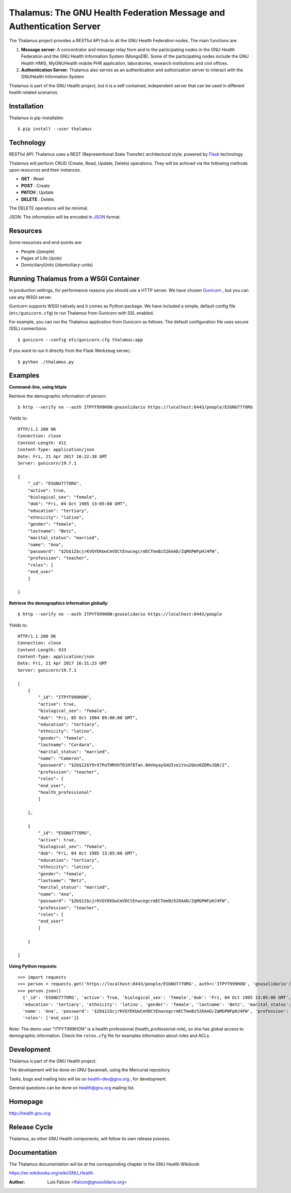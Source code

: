 Thalamus: The GNU Health Federation Message and Authentication Server
=====================================================================

The Thalamus project provides a RESTful API hub to all the GNU Health 
Federation nodes. The main functions are:

#. **Message server**: A concentrator and message relay from and to  
   the participating nodes in the GNU Health Federation and the GNU Health
   Information System (MongoDB). Some of the participating nodes include 
   the GNU Health HMIS, MyGNUHealth mobile PHR application,
   laboratories, research institutions and civil offices.

#. **Authentication Server**: Thalamus also serves as an authentication and
   authorization server to interact with the GNUHealth Information System


Thalamus is part of the GNU Health project, but it is a self contained, 
independent server that can be used in different health related scenarios.

Installation
------------
Thalamus is pip-installable::

  $ pip install --user thalamus 
 
Technology
----------
RESTful API: Thalamus uses a REST (Representional State Transfer) 
architectural style, powered by 
`Flask <https://en.wikipedia.org/wiki/Flask_(web_framework)>`_ technology

Thalamus will perform CRUD (Create, Read, Update, Delete) operations. They
will be achived via the following methods upon resources and their instances.

* **GET** : Read
 
* **POST** : Create
 
* **PATCH** : Update
 
* **DELETE** : Delete.

The DELETE operations will be minimal.
  

JSON: The information will be encoded in `JSON <https://en.wikipedia.org/wiki/JSON>`_ format.

Resources
---------

Some resources and end-points are:

* People (/people)

* Pages of Life (/pols)

* DomiciliaryUnits (/domiciliary-units)



Running Thalamus from a WSGI Container
--------------------------------------
In production settings, for performance reasons you should use a HTTP server.
We have chosen `Gunicorn <http://gunicorn.org>`_ , but you can use any WSGI server.

Gunicorn supports WSGI natively and it comes as Python package. We have 
included a simple, default config file (``etc/gunicorn.cfg``) to run Thalamus from 
Gunicorn with SSL enabled.

For example, you can run the Thalamus application from Gunicorn as follows.
The default configuration file uses secure (SSL) connections::

  $ gunicorn --config etc/gunicorn.cfg thalamus:app


If you want to run it directly from the Flask Werkzeug server,::

  $ python ./thalamus.py


Examples
--------
**Command-line, using httpie**

Retrieve the demographic information of person::

  $ http --verify no --auth ITPYT999HON:gnusolidario https://localhost:8443/people/ESGNU777ORG

Yields to::

    HTTP/1.1 200 OK
    Connection: close
    Content-Length: 411
    Content-Type: application/json
    Date: Fri, 21 Apr 2017 16:22:38 GMT
    Server: gunicorn/19.7.1

    {
        "_id": "ESGNU777ORG",
        "active": true,
        "biological_sex": "female",
        "dob": "Fri, 04 Oct 1985 13:05:00 GMT",
        "education": "tertiary",
        "ethnicity": "latino",
        "gender": "female",
        "lastname": "Betz",
        "marital_status": "married",
        "name": "Ana",
        "password": "$2b$12$cjrKVGYEKUwCmVDCtEnwcegcrmECTmeBz526AAD/ZqMGPWFpHJ4FW",
        "profession": "teacher",
        "roles": [
        "end_user"
        ]
        
    }

**Retrieve the demographics information globally**::

  $ http --verify no --auth ITPYT999HON:gnusolidario https://localhost:8443/people

Yields to::

    HTTP/1.1 200 OK
    Connection: close
    Content-Length: 933
    Content-Type: application/json
    Date: Fri, 21 Apr 2017 16:31:23 GMT
    Server: gunicorn/19.7.1

    [
        {
            "_id": "ITPYT999HON",
            "active": true,
            "biological_sex": "female",
            "dob": "Fri, 05 Oct 1984 09:00:00 GMT",
            "education": "tertiary",
            "ethnicity": "latino",
            "gender": "female",
            "lastname": "Cordara",
            "marital_status": "married",
            "name": "Cameron",
            "password": "$2b$12$Y9rX7PoTHRXhTO1H78Tan.8mVmyayGAUIveiYxu2Qeo0ZDRvJQ8/2",
            "profession": "teacher",
            "roles": [
            "end_user",
            "health_professional"
            ]
            
        },
        
        {
            "_id": "ESGNU777ORG",
            "active": true,
            "biological_sex": "female",
            "dob": "Fri, 04 Oct 1985 13:05:00 GMT",
            "education": "tertiary",
            "ethnicity": "latino",
            "gender": "female",
            "lastname": "Betz",
            "marital_status": "married",
            "name": "Ana",
            "password": "$2b$12$cjrKVGYEKUwCmVDCtEnwcegcrmECTmeBz526AAD/ZqMGPWFpHJ4FW",
            "profession": "teacher",
            "roles": [
            "end_user"
            ]
            
        }
        
    ]
    

**Using Python requests**::

  >>> import requests
  >>> person = requests.get('https://localhost:8443/people/ESGNU777ORG', auth=('ITPYT999HON', 'gnusolidario'), verify=False)
  >>> person.json()
    {'_id': 'ESGNU777ORG', 'active': True, 'biological_sex': 'female','dob': 'Fri, 04 Oct 1985 13:05:00 GMT',
    'education': 'tertiary', 'ethnicity': 'latino', 'gender': 'female', 'lastname': 'Betz', 'marital_status': 'married',
    'name': 'Ana', 'password': '$2b$12$cjrKVGYEKUwCmVDCtEnwcegcrmECTmeBz526AAD/ZqMGPWFpHJ4FW', 'profession': 'teacher',
    'roles': ['end_user']}

*Note*: The demo user "ITPYT999HON" is a health professional (health_professional role),
so she has global access to demographic information. Check the ``roles.cfg`` file for
examples information about roles and ACLs.

Development
-----------
Thalamus is part of the GNU Health project.

The development will be done on GNU Savannah, using the Mercurial repository.

Tasks, bugs and mailing lists will be on health-dev@gnu.org , for development.

General questions can be done on health@gnu.org mailing list.

Homepage
--------
http://health.gnu.org


Release Cycle
-------------
Thalamus, as other GNU Health components, will follow its own release process.


Documentation
-------------
The Thalamus documentation will be at the corresponding
chapter in the GNU Health Wikibook

https://en.wikibooks.org/wiki/GNU_Health

:Author: Luis Falcon <lfalcon@gnusolidario.org>
